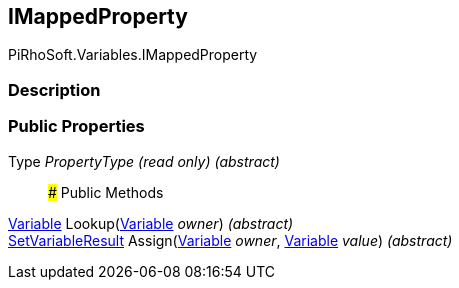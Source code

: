 [#reference/i-mapped-property]

## IMappedProperty

PiRhoSoft.Variables.IMappedProperty

### Description

### Public Properties

Type _PropertyType_ _(read only)_ _(abstract)_::

### Public Methods

<<reference/variable.html,Variable>> Lookup(<<reference/variable.html,Variable>> _owner_) _(abstract)_::

<<reference/set-variable-result.html,SetVariableResult>> Assign(<<reference/variable.html,Variable>> _owner_, <<reference/variable.html,Variable>> _value_) _(abstract)_::